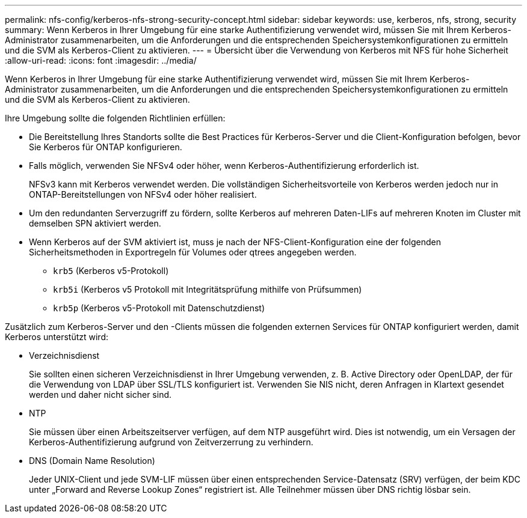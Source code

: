 ---
permalink: nfs-config/kerberos-nfs-strong-security-concept.html 
sidebar: sidebar 
keywords: use, kerberos, nfs, strong, security 
summary: Wenn Kerberos in Ihrer Umgebung für eine starke Authentifizierung verwendet wird, müssen Sie mit Ihrem Kerberos-Administrator zusammenarbeiten, um die Anforderungen und die entsprechenden Speichersystemkonfigurationen zu ermitteln und die SVM als Kerberos-Client zu aktivieren. 
---
= Übersicht über die Verwendung von Kerberos mit NFS für hohe Sicherheit
:allow-uri-read: 
:icons: font
:imagesdir: ../media/


[role="lead"]
Wenn Kerberos in Ihrer Umgebung für eine starke Authentifizierung verwendet wird, müssen Sie mit Ihrem Kerberos-Administrator zusammenarbeiten, um die Anforderungen und die entsprechenden Speichersystemkonfigurationen zu ermitteln und die SVM als Kerberos-Client zu aktivieren.

Ihre Umgebung sollte die folgenden Richtlinien erfüllen:

* Die Bereitstellung Ihres Standorts sollte die Best Practices für Kerberos-Server und die Client-Konfiguration befolgen, bevor Sie Kerberos für ONTAP konfigurieren.
* Falls möglich, verwenden Sie NFSv4 oder höher, wenn Kerberos-Authentifizierung erforderlich ist.
+
NFSv3 kann mit Kerberos verwendet werden. Die vollständigen Sicherheitsvorteile von Kerberos werden jedoch nur in ONTAP-Bereitstellungen von NFSv4 oder höher realisiert.

* Um den redundanten Serverzugriff zu fördern, sollte Kerberos auf mehreren Daten-LIFs auf mehreren Knoten im Cluster mit demselben SPN aktiviert werden.
* Wenn Kerberos auf der SVM aktiviert ist, muss je nach der NFS-Client-Konfiguration eine der folgenden Sicherheitsmethoden in Exportregeln für Volumes oder qtrees angegeben werden.
+
** `krb5` (Kerberos v5-Protokoll)
** `krb5i` (Kerberos v5 Protokoll mit Integritätsprüfung mithilfe von Prüfsummen)
** `krb5p` (Kerberos v5-Protokoll mit Datenschutzdienst)




Zusätzlich zum Kerberos-Server und den -Clients müssen die folgenden externen Services für ONTAP konfiguriert werden, damit Kerberos unterstützt wird:

* Verzeichnisdienst
+
Sie sollten einen sicheren Verzeichnisdienst in Ihrer Umgebung verwenden, z. B. Active Directory oder OpenLDAP, der für die Verwendung von LDAP über SSL/TLS konfiguriert ist. Verwenden Sie NIS nicht, deren Anfragen in Klartext gesendet werden und daher nicht sicher sind.

* NTP
+
Sie müssen über einen Arbeitszeitserver verfügen, auf dem NTP ausgeführt wird. Dies ist notwendig, um ein Versagen der Kerberos-Authentifizierung aufgrund von Zeitverzerrung zu verhindern.

* DNS (Domain Name Resolution)
+
Jeder UNIX-Client und jede SVM-LIF müssen über einen entsprechenden Service-Datensatz (SRV) verfügen, der beim KDC unter „Forward and Reverse Lookup Zones“ registriert ist. Alle Teilnehmer müssen über DNS richtig lösbar sein.


